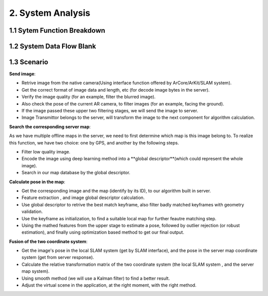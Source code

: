 2. System Analysis
================================

1.1 Sytem Function Breakdown
----------------------------------

.. image:: images/SFBDRootSystemFunction.jpg
   :align: center
   :width: 60%


1.2 System Data Flow Blank
-------------------------------

.. image:: images/SDFBRootSystemFunction.jpg
   :align: center

1.3 Scenario
------------------------------

**Send image**:

* Retrive image from the native camera(Using interface function offered by ArCore/ArKit/SLAM system).
* Get the correct format of image data and length, etc (for decode image bytes in the server).
* Verify the image quality (for an example, filter the blurred image).
* Also check the pose of the current AR camera, to filter images (for an example, facing the ground).
* If the image passed these upper two filtering stages, we will send the image to server.
* Image Transmittor belongs to the server, will transform the image to the next component for algorithm calculation.

.. image:: images/FSScenarioSendImage.jpg
   :align: center


**Search the corresponding server map**:

As we have multiple offline maps in the server, we need to first determine which map is this image belong to.
To realize this function,  we have two choice: one by GPS, and another by the following steps.

* Filter low quality image.
* Encode the image using deep learning method into a **global descriptor**(which could represent the whole image).
* Search in our map database by the global descriptor.


.. image:: images/FSScenarioSearchMap.jpg
   :align: center
   :width: 70%

**Calculate pose in the map**:

* Get the corresponding image and the map (identify by its ID), to our algorithm built in server.
* Feature extraction , and image global descriptor calculation.
* Use global descriptor to retrive the best match keyframe, also filter badly matched keyframes with geometry validation.
* Use the keyframe as initialization, to find a suitable local map for further feautre matching step.
* Using the mathed features from the upper stage to estimate a pose, followed by outlier rejection (or robust estimation), and finally using optimization based method to get our final output.

.. image:: images/FSScenarioLocalization.jpg
   :align: center

**Fusion of the two coordinate system**:

* Get the image's pose in the local SLAM system (get by SLAM interface), and the pose in the server map coordinate system (get from server response).
* Calculate the relative transformation matrix of the two coordinate system (the local SLAM system , and the server map system).
* Using smooth method (we will use a Kalman filter) to find a better result.
* Adjust the virtual scene in the application, at the right moment, with the right method.

.. image:: images/FSScenarioPoseFusion.jpg
   :align: center

